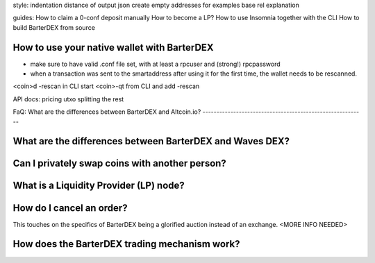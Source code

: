 style:
indentation distance of output json
create empty addresses for examples
base rel explanation

guides:
How to claim a 0-conf deposit manually
How to become a LP?
How to use Insomnia together with the CLI
How to build BarterDEX from source

How to use your native wallet with BarterDEX
--------------------------------------------

- make sure to have valid .conf file set, with at least a rpcuser and (strong!) rpcpassword
- when a transaction was sent to the smartaddress after using it for the first time, the wallet needs to be rescanned. 

<coin>d -rescan in CLI
start <coin>-qt from CLI and add -rescan


API docs:
pricing
utxo splitting
the rest

FaQ:
What are the differences between BarterDEX and Altcoin.io?
----------------------------------------------------------

What are the differences between BarterDEX and Waves DEX?
---------------------------------------------------------

Can I privately swap coins with another person?
-----------------------------------------------

What is a Liquidity Provider (LP) node?
---------------------------------------

How do I cancel an order?
-------------------------

This touches on the specifics of BarterDEX being a glorified auction instead of an exchange. <MORE INFO NEEDED>

How does the BarterDEX trading mechanism work?
----------------------------------------------
